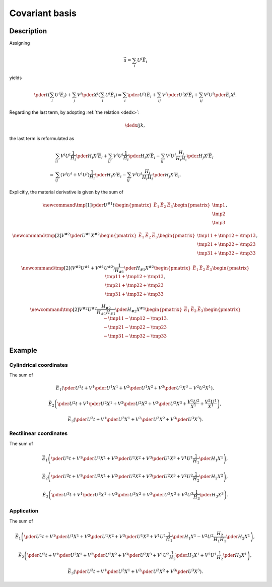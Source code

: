 ###############
Covariant basis
###############

***********
Description
***********

Assigning

.. math::

   \vec{u}
   =
   \sum_i
   U^i
   \vec{E}_i

yields

.. math::

   \pder{}{t}
   \left(
      \sum_i
      U^i
      \vec{E}_i
   \right)
   +
   \sum_j
   V^j
   \pder{}{X^j}
   \left(
      \sum_i
      U^i
      \vec{E}_i
   \right)
   =
   \sum_i
   \pder{U^i}{t}
   \vec{E}_i
   +
   \sum_{ij}
   V^j
   \pder{U^i}{X^j}
   \vec{E}_i
   +
   \sum_{ij}
   V^j
   U^i
   \pder{\vec{E}_i}{X^j}.

Regarding the last term, by adopting :ref:`the relation <dedx>`:

.. math::

   \dedx{i}{j}{k},

the last term is reformulated as

.. math::

   &
   \sum_{ij}
   V^j
   U^i
   \frac{1}{H_i}
   \pder{H_i}{X^j}
   \vec{E}_i
   +
   \sum_{ij}
   V^i
   U^j
   \frac{1}{H_i}
   \pder{H_i}{X^j}
   \vec{E}_i
   -
   \sum_{ij}
   V^j
   U^j
   \frac{H_j}{H_i H_i}
   \pder{H_j}{X^i}
   \vec{E}_i \\
   =
   &
   \sum_{ij}
   \left(
      V^j
      U^i
      +
      V^i
      U^j
   \right)
   \frac{1}{H_i}
   \pder{H_i}{X^j}
   \vec{E}_i
   -
   \sum_{ij}
   V^j
   U^j
   \frac{H_j}{H_i H_i}
   \pder{H_j}{X^i}
   \vec{E}_i.

Explicitly, the material derivative is given by the sum of

.. math::

   \newcommand{\tmp}[1]{
      \pder{U^{#1}}{t}
   }
   \begin{pmatrix}
      \vec{E}_1
      &
      \vec{E}_2
      &
      \vec{E}_3
   \end{pmatrix}
   \begin{pmatrix}
      \tmp{1}
      \\
      \tmp{2}
      \\
      \tmp{3}
   \end{pmatrix},

.. math::

   \newcommand{\tmp}[2]{
      V^{#2}
      \pder{U^{#1}}{X^{#2}}
   }
   \begin{pmatrix}
      \vec{E}_1
      &
      \vec{E}_2
      &
      \vec{E}_3
   \end{pmatrix}
   \begin{pmatrix}
      \tmp{1}{1} + \tmp{1}{2} + \tmp{1}{3}
      \\
      \tmp{2}{1} + \tmp{2}{2} + \tmp{2}{3}
      \\
      \tmp{3}{1} + \tmp{3}{2} + \tmp{3}{3}
   \end{pmatrix},

.. math::

   \newcommand{\tmp}[2]{
      \left(
         V^{#2}
         U^{#1}
         +
         V^{#1}
         U^{#2}
      \right)
      \frac{1}{H_{#1}}
      \pder{H_{#1}}{X^{#2}}
   }
   \begin{pmatrix}
      \vec{E}_1
      &
      \vec{E}_2
      &
      \vec{E}_3
   \end{pmatrix}
   \begin{pmatrix}
      \tmp{1}{1} + \tmp{1}{2} + \tmp{1}{3}
      \\
      \tmp{2}{1} + \tmp{2}{2} + \tmp{2}{3}
      \\
      \tmp{3}{1} + \tmp{3}{2} + \tmp{3}{3}
   \end{pmatrix},

.. math::

   \newcommand{\tmp}[2]{
      V^{#2}
      U^{#2}
      \frac{H_{#2}}{H_{#1} H_{#1}}
      \pder{H_{#2}}{X^{#1}}
   }
   \begin{pmatrix}
      \vec{E}_1
      &
      \vec{E}_2
      &
      \vec{E}_3
   \end{pmatrix}
   \begin{pmatrix}
      - \tmp{1}{1} - \tmp{1}{2} - \tmp{1}{3}
      \\
      - \tmp{2}{1} - \tmp{2}{2} - \tmp{2}{3}
      \\
      - \tmp{3}{1} - \tmp{3}{2} - \tmp{3}{3}
   \end{pmatrix}.

*******
Example
*******

=======================
Cylindrical coordinates
=======================

The sum of

.. math::

   \vec{E}_1
   \left(
      \pder{U^1}{t}
      +
      V^1 \pder{U^1}{X^1}
      +
      V^2 \pder{U^1}{X^2}
      +
      V^3 \pder{U^1}{X^3}
      -
      V^2 U^2 X^1
   \right),

.. math::

   \vec{E}_2
   \left(
      \pder{U^2}{t}
      +
      V^1 \pder{U^2}{X^1}
      +
      V^2 \pder{U^2}{X^2}
      +
      V^3 \pder{U^2}{X^3}
      +
      \frac{V^1 U^2}{X^1}
      +
      \frac{V^2 U^1}{X^1}
   \right),

.. math::

   \vec{E}_3
   \left(
      \pder{U^3}{t}
      +
      V^1 \pder{U^3}{X^1}
      +
      V^2 \pder{U^3}{X^2}
      +
      V^3 \pder{U^3}{X^3}
   \right).

=======================
Rectilinear coordinates
=======================

The sum of

.. math::

   \vec{E}_1
   \left(
      \pder{U^1}{t}
      +
      V^1 \pder{U^1}{X^1}
      +
      V^2 \pder{U^1}{X^2}
      +
      V^3 \pder{U^1}{X^3}
      +
      V^1 U^1 \frac{1}{H_1} \pder{H_1}{X^1}
   \right),

.. math::

   \vec{E}_2
   \left(
      \pder{U^2}{t}
      +
      V^1 \pder{U^2}{X^1}
      +
      V^2 \pder{U^2}{X^2}
      +
      V^3 \pder{U^2}{X^3}
      +
      V^2 U^2 \frac{1}{H_2} \pder{H_2}{X^2}
   \right),

.. math::

   \vec{E}_3
   \left(
      \pder{U^3}{t}
      +
      V^1 \pder{U^3}{X^1}
      +
      V^2 \pder{U^3}{X^2}
      +
      V^3 \pder{U^3}{X^3}
      +
      V^3 U^3 \frac{1}{H_3} \pder{H_3}{X^3}
   \right).

===========
Application
===========

The sum of

.. math::

   \vec{E}_1
   \left(
      \pder{U^1}{t}
      +
      V^1 \pder{U^1}{X^1}
      +
      V^2 \pder{U^1}{X^2}
      +
      V^3 \pder{U^1}{X^3}
      +
      V^1 U^1 \frac{1}{H_1} \pder{H_1}{X^1}
      -
      V^2 U^2 \frac{H_2}{H_1 H_1} \pder{H_2}{X^1}
   \right),

.. math::

   \vec{E}_2
   \left(
      \pder{U^2}{t}
      +
      V^1 \pder{U^2}{X^1}
      +
      V^2 \pder{U^2}{X^2}
      +
      V^3 \pder{U^2}{X^3}
      +
      V^1 U^2 \frac{1}{H_2} \pder{H_2}{X^1}
      +
      V^2 U^1 \frac{1}{H_2} \pder{H_2}{X^1}
   \right),

.. math::

   \vec{E}_3
   \left(
      \pder{U^3}{t}
      +
      V^1 \pder{U^3}{X^1}
      +
      V^2 \pder{U^3}{X^2}
      +
      V^3 \pder{U^3}{X^3}
   \right).

